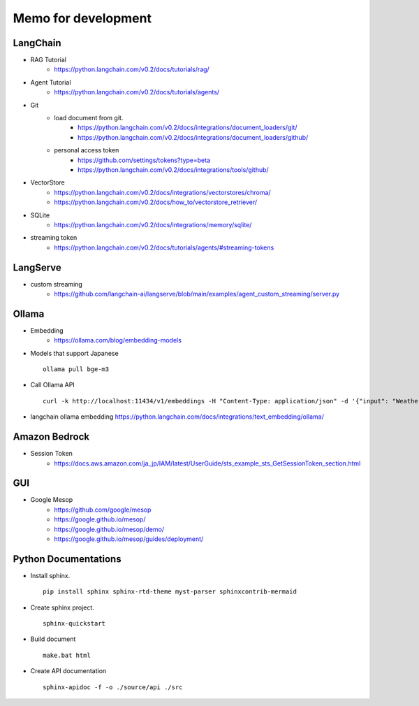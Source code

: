 Memo for development
====================

LangChain
---------

- RAG Tutorial
   - https://python.langchain.com/v0.2/docs/tutorials/rag/

- Agent Tutorial
   - https://python.langchain.com/v0.2/docs/tutorials/agents/

- Git
   - load document from git.
      - https://python.langchain.com/v0.2/docs/integrations/document_loaders/git/
      - https://python.langchain.com/v0.2/docs/integrations/document_loaders/github/
   - personal access token
      - https://github.com/settings/tokens?type=beta
      - https://python.langchain.com/v0.2/docs/integrations/tools/github/

- VectorStore
   - https://python.langchain.com/v0.2/docs/integrations/vectorstores/chroma/
   - https://python.langchain.com/v0.2/docs/how_to/vectorstore_retriever/

- SQLite
   - https://python.langchain.com/v0.2/docs/integrations/memory/sqlite/

- streaming token
   - https://python.langchain.com/v0.2/docs/tutorials/agents/#streaming-tokens

LangServe
---------

- custom streaming
   - https://github.com/langchain-ai/langserve/blob/main/examples/agent_custom_streaming/server.py

Ollama
------

- Embedding
   - https://ollama.com/blog/embedding-models

- Models that support Japanese   
  ::
  
    ollama pull bge-m3

- Call Ollama API
  ::
  
    curl -k http://localhost:11434/v1/embeddings -H "Content-Type: application/json" -d '{"input": "Weather","model": "bge-m3"}'

- langchain ollama embedding  
  https://python.langchain.com/docs/integrations/text_embedding/ollama/

Amazon Bedrock
--------------

- Session Token
   - https://docs.aws.amazon.com/ja_jp/IAM/latest/UserGuide/sts_example_sts_GetSessionToken_section.html

GUI
---

- Google Mesop
   - https://github.com/google/mesop
   - https://google.github.io/mesop/
   - https://google.github.io/mesop/demo/
   - https://google.github.io/mesop/guides/deployment/

Python Documentations
---------------------

- Install sphinx.
  ::
  
    pip install sphinx sphinx-rtd-theme myst-parser sphinxcontrib-mermaid

- Create sphinx project.
  ::
  
    sphinx-quickstart

- Build document
  ::
  
    make.bat html

- Create API documentation
  ::
  
    sphinx-apidoc -f -o ./source/api ./src